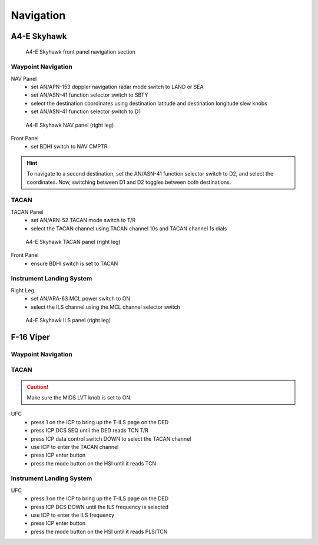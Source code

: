 Navigation
==========

.. _navigation skyhawk:

A4-E Skyhawk
------------

.. figure:: img/skyhawk_front_panel_nav.jpg
   :width: 70%
   :alt: A4-E Skyhawk front panel navigation section
		 
   A4-E Skyhawk front panel navigation section

Waypoint Navigation
^^^^^^^^^^^^^^^^^^^

NAV Panel
  - set AN/APN-153 doppler navigation radar mode switch to LAND or SEA
  - set AN/ASN-41 function selector switch to SBTY
  - select the destination coordinates using destination latitude and destination longitude slew knobs
  - set AN/ASN-41 function selector switch to D1

.. figure:: img/skyhawk_nav_panel.jpg
   :width: 50%
   :alt: A4-E Skyhawk NAV panel (right leg)

   A4-E Skyhawk NAV panel (right leg)

Front Panel
  - set BDHI switch to NAV CMPTR
	
.. HINT::
   To navigate to a second destination, set the AN/ASN-41 function selector switch to D2, and select the coordinates. Now, switching between D1 and D2 toggles between both destinations.

TACAN
^^^^^

TACAN Panel
  - set AN/ARN-52 TACAN mode switch to T/R
  - select the TACAN channel using TACAN channel 10s and TACAN channel 1s dials

.. figure:: img/skyhawk_tacan_panel.jpg
   :width: 50%
   :alt: A4-E Skyhawk TACAN panel (right leg)
		 
   A4-E Skyhawk TACAN panel (right leg)

Front Panel
  - ensure BDHI switch is set to TACAN


Instrument Landing System
^^^^^^^^^^^^^^^^^^^^^^^^^

Right Leg
  - set AN/ARA-63 MCL power switch to ON
  - select the ILS channel using the MCL channel selector switch

.. figure:: img/skyhawk_ils_panel.jpg
   :width: 30%
   :alt: A4-E Skyhawk ILS panel (right leg)

   A4-E Skyhawk ILS panel (right leg)

.. _navigation viper:

F-16 Viper
----------

Waypoint Navigation
^^^^^^^^^^^^^^^^^^^

TACAN
^^^^^

.. CAUTION::
   Make sure the MIDS LVT knob is set to ON.

UFC
  - press 1 on the ICP to bring up the T-ILS page on the DED
  - press ICP DCS SEQ until the DED reads TCN T/R
  - press ICP data control switch DOWN to select the TACAN channel
  - use ICP to enter the TACAN channel
  - press ICP enter button
  - press the mode button on the HSI until it reads TCN

Instrument Landing System
^^^^^^^^^^^^^^^^^^^^^^^^^

UFC
  - press 1 on the ICP to bring up the T-ILS page on the DED
  - press ICP DCS DOWN until the ILS frequency is selected
  - use ICP to enter the ILS frequency
  - press ICP enter button
  - press the mode button on the HSI until it reads PLS/TCN
